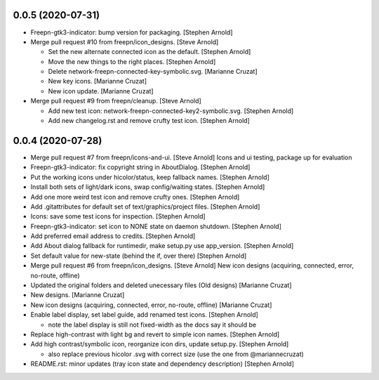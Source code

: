 0.0.5 (2020-07-31)
------------------
- Freepn-gtk3-indicator: bump version for packaging. [Stephen Arnold]
- Merge pull request #10 from freepn/icon_designs. [Steve Arnold]

  * Set the new alternate connected icon as the default. [Stephen Arnold]
  * Move the new things to the right places. [Stephen Arnold]
  * Delete network-freepn-connected-key-symbolic.svg. [Marianne Cruzat]
  * New key icons. [Marianne Cruzat]
  * New icon update. [Marianne Cruzat]

- Merge pull request #9 from freepn/cleanup. [Steve Arnold]

  * Add new test icon: network-freepn-connected-key2-symbolic.svg. [Stephen Arnold]
  * Add new changelog.rst and remove crufty test icon. [Stephen Arnold]


0.0.4 (2020-07-28)
------------------
- Merge pull request #7 from freepn/icons-and-ui. [Steve Arnold]
  Icons and ui testing, package up for evaluation
- Freepn-gtk3-indicator: fix copyright string in AboutDialog. [Stephen Arnold]
- Put the working icons under hicolor/status, keep fallback names. [Stephen Arnold]
- Install both sets of light/dark icons, swap config/waiting states. [Stephen Arnold]
- Add one more weird test icon and remove crufty ones. [Stephen Arnold]
- Add .gitattributes for default set of text/graphics/project files. [Stephen Arnold]
- Icons: save some test icons for inspection. [Stephen Arnold]
- Freepn-gtk3-indicator: set icon to NONE state on daemon shutdown. [Stephen Arnold]
- Add preferred email address to credits. [Stephen Arnold]
- Add About dialog fallback for runtimedir, make setup.py use app_version. [Stephen Arnold]
- Set default value for new-state (behind the if, over there) [Stephen Arnold]
- Merge pull request #6 from freepn/icon_designs. [Steve Arnold]
  New icon designs (acquiring, connected, error, no-route, offline)
- Updated the original folders and deleted unecessary files (Old designs) [Marianne Cruzat]
- New designs. [Marianne Cruzat]
- New icon designs (acquiring, connected, error, no-route, offline) [Marianne Cruzat]
- Enable label display, set label guide, add renamed test icons. [Stephen Arnold]

  * note the label display is still not fixed-width as the docs say it should be

- Replace high-contrast with light bg and revert to simple icon names. [Stephen Arnold]
- Add high contrast/symbolic icon, reorganize icon dirs, update setup.py. [Stephen Arnold]

  * also replace previous hicolor .svg with correct size (use the one from @mariannecruzat)

- README.rst: minor updates (tray icon state and dependency description) [Stephen Arnold]


